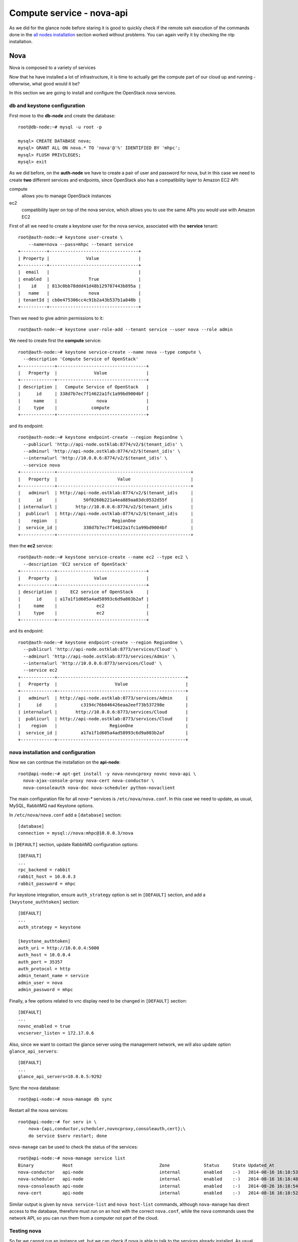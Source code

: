 Compute service - nova-api
==========================

As we did for the glance node before staring it is good to quickly
check if the remote ssh execution of the commands done in the `all
nodes installation <basic_services.rst#all-nodes-installation>`_
section worked without problems. You can again verify it by checking
the ntp installation.

Nova
++++

Nova is composed to a variety of services

Now that he have installed a lot of infrastructure, it is time to actually get the 
compute part of our cloud up and running - otherwise, what good would it be?

In this section we are going to install and configure
the OpenStack nova services. 

db and keystone configuration
~~~~~~~~~~~~~~~~~~~~~~~~~~~~~

First move to the **db-node** and create the database::

    root@db-node:~# mysql -u root -p
    
    mysql> CREATE DATABASE nova;
    mysql> GRANT ALL ON nova.* TO 'nova'@'%' IDENTIFIED BY 'mhpc';
    mysql> FLUSH PRIVILEGES;
    mysql> exit


As we did before, on the **auth-node** we have to create a pair of
user and password for nova, but in this case we need to create **two**
different services and endpoints, since OpenStack also has a
compatibility layer to Amazon EC2 API:

compute
    allows you to manage OpenStack instances

ec2
    compatibility layer on top of the nova service, which allows you
    to use the same APIs you would use with Amazon EC2

First of all we need to create a keystone user for the nova service,
associated with the **service** tenant::

    root@auth-node:~# keystone user-create \
        --name=nova --pass=mhpc --tenant service
    +----------+----------------------------------+
    | Property |              Value               |
    +----------+----------------------------------+
    |  email   |                                  |
    | enabled  |               True               |
    |    id    | 813c0bb78ddd41d48b129787443b895a |
    |   name   |               nova               |
    | tenantId | cb0e475306cc4c91b2a43b537b1a848b |
    +----------+----------------------------------+

Then we need to give admin permissions to it::
        
    root@auth-node:~# keystone user-role-add --tenant service --user nova --role admin

We need to create first the **compute** service::

    root@auth-node:~# keystone service-create --name nova --type compute \
      --description 'Compute Service of OpenStack'
    +-------------+----------------------------------+
    |   Property  |              Value               |
    +-------------+----------------------------------+
    | description |   Compute Service of OpenStack   |
    |      id     | 338d7b7ec7f14622a1fc1a99bd9004bf |
    |     name    |               nova               |
    |     type    |             compute              |
    +-------------+----------------------------------+

and its endpoint::

    root@auth-node:~# keystone endpoint-create --region RegionOne \
      --publicurl 'http://api-node.ostklab:8774/v2/$(tenant_id)s' \
      --adminurl 'http://api-node.ostklab:8774/v2/$(tenant_id)s' \
      --internalurl 'http://10.0.0.6:8774/v2/$(tenant_id)s' \
      --service nova
    +-------------+---------------------------------------------------+
    |   Property  |                       Value                       |
    +-------------+---------------------------------------------------+
    |   adminurl  | http://api-node.ostklab:8774/v2/$(tenant_id)s     |
    |      id     |          50f0260b221a4ea889aa03dc0532d55f         |
    | internalurl |       http://10.0.0.6:8774/v2/$(tenant_id)s       |
    |  publicurl  | http://api-node.ostklab:8774/v2/$(tenant_id)s     |
    |    region   |                     RegionOne                     |
    |  service_id |          338d7b7ec7f14622a1fc1a99bd9004bf         |
    +-------------+---------------------------------------------------+

then the **ec2** service::

    root@auth-node:~# keystone service-create --name ec2 --type ec2 \
      --description 'EC2 service of OpenStack'
    +-------------+----------------------------------+
    |   Property  |              Value               |
    +-------------+----------------------------------+
    | description |     EC2 service of OpenStack     |
    |      id     | a17a1f1d605a4ad58993c6d9a803b2af |
    |     name    |               ec2                |
    |     type    |               ec2                |
    +-------------+----------------------------------+

and its endpoint::

    root@auth-node:~# keystone endpoint-create --region RegionOne \
      --publicurl 'http://api-node.ostklab:8773/services/Cloud' \
      --adminurl 'http://api-node.ostklab:8773/services/Admin' \
      --internalurl 'http://10.0.0.6:8773/services/Cloud' \
      --service ec2
    +-------------+-------------------------------------------------+
    |   Property  |                      Value                      |
    +-------------+-------------------------------------------------+
    |   adminurl  | http://api-node.ostklab:8773/services/Admin     |
    |      id     |         c3194c76b046426eaa2eef73b537298e        |
    | internalurl |       http://10.0.0.6:8773/services/Cloud       |
    |  publicurl  | http://api-node.ostklab:8773/services/Cloud     |
    |    region   |                    RegionOne                    |
    |  service_id |         a17a1f1d605a4ad58993c6d9a803b2af        |
    +-------------+-------------------------------------------------+

nova installation and configuration
~~~~~~~~~~~~~~~~~~~~~~~~~~~~~~~~~~~

Now we can continue the installation on the **api-node**::

    root@api-node:~# apt-get install -y nova-novncproxy novnc nova-api \
      nova-ajax-console-proxy nova-cert nova-conductor \
      nova-consoleauth nova-doc nova-scheduler python-novaclient

The main configuration file for all `nova-*` services is
``/etc/nova/nova.conf``. In this case we need to update, as usual,
MySQL, RabbitMQ nad Keystone options.

In ``/etc/nova/nova.conf`` add a ``[database]`` section::

    [database]
    connection = mysql://nova:mhpc@10.0.0.3/nova

In ``[DEFAULT]`` section, update RabbitMQ configuration options::

    [DEFAULT]
    ...
    rpc_backend = rabbit
    rabbit_host = 10.0.0.3
    rabbit_password = mhpc

For keystone integration, ensure ``auth_strategy`` option is set in
``[DEFAULT]`` section, and add a ``[keystone_authtoken]`` section::

    [DEFAULT]
    ...
    auth_strategy = keystone

    [keystone_authtoken]
    auth_uri = http://10.0.0.4:5000
    auth_host = 10.0.0.4
    auth_port = 35357
    auth_protocol = http
    admin_tenant_name = service
    admin_user = nova
    admin_password = mhpc

Finally, a few options related to vnc display need to be changed in
``[DEFAULT]`` section::

   [DEFAULT]
   ...
   novnc_enabled = true
   vncserver_listen = 172.17.0.6

Also, since we want to contact the glance server using the management
network, we will also update option ``glance_api_servers``::

    [DEFAULT]
    ...
    glance_api_servers=10.0.0.5:9292

..
   ::
       # Imaging service
       glance_api_servers=10.0.0.5:9292
       image_service=nova.image.glance.GlanceImageService

       # Vnc configuration
       novnc_enabled=true
       novncproxy_base_url=http://10.0.0.6:6080/vnc_auto.html
       novncproxy_port=6080
       vncserver_proxyclient_address=10.0.0.6
       vncserver_listen=0.0.0.0

       # Compute #
       compute_driver=libvirt.LibvirtDriver

       # Cinder #
       volume_api_class=nova.volume.cinder.API
       osapi_volume_listen_port=5900

       auth_strategy=keystone
       [keystone_authtoken]
       auth_host = 10.0.0.4
       auth_port = 35357
       auth_protocol = http
       admin_tenant_name = service
       admin_user = nova
       admin_password = novaServ

Sync the nova database::

    root@api-node:~# nova-manage db sync

Restart all the nova services::

    root@api-node:~# for serv in \
        nova-{api,conductor,scheduler,novncproxy,consoleauth,cert};\
        do service $serv restart; done

``nova-manage`` can be used to check the status of the services::

    root@api-node:~# nova-manage service list
    Binary           Host                                 Zone             Status     State Updated_At
    nova-conductor   api-node                             internal         enabled    :-)   2014-08-16 16:18:53
    nova-scheduler   api-node                             internal         enabled    :-)   2014-08-16 16:18:48
    nova-consoleauth api-node                             internal         enabled    :-)   2014-08-26 16:18:54
    nova-cert        api-node                             internal         enabled    :-)   2014-08-16 16:18:52

Similar output is given by ``nova service-list`` and ``nova
host-list`` commands, although ``nova-manage`` has direct access to
the database, therefore must run on an host with the correct
``nova.conf``, while the ``nova`` commands uses the network API, so
you can run them from a computer not part of the cloud.

Testing nova
~~~~~~~~~~~~

So far we cannot run an instance yet, but we can check if nova
is able to talk to the services already installed. As usual, you can
set the environment variables to use the ``nova`` command line
without having to specify the credentials via command line options::

    root@api-node:~# export OS_USERNAME=admin
    root@api-node:~# export OS_PASSWORD=mhpc
    root@api-node:~# export OS_TENANT_NAME=admin
    root@api-node:~# export OS_AUTH_URL=http://auth-node.ostklab:5000/v2.0

you can check the status of the nova service::

    root@api-node:~# nova service-list
    +------------------+----------+----------+---------+-------+----------------------------+
    | Binary           | Host     | Zone     | Status  | State | Updated_at                 |
    +------------------+----------+----------+---------+-------+----------------------------+
    | nova-cert        | api-node | internal | enabled | up    | 2013-08-16T16:24:14.000000 |
    | nova-conductor   | api-node | internal | enabled | up    | 2013-08-16T16:24:15.000000 |
    | nova-scheduler   | api-node | internal | enabled | up    | 2013-08-16T16:24:20.000000 |
    | nova-consoleauth | api-node | internal | enabled | up    | 2013-08-16T16:24:20.000000 |
    +------------------+----------+----------+---------+-------+----------------------------+

but you can also work with glance images::

    root@api-node:~# nova image-list
    +--------------------------------------+--------------+--------+--------+
    | ID                                   | Name         | Status | Server |
    +--------------------------------------+--------------+--------+--------+
    | 79af6953-6bde-463d-8c02-f10aca227ef4 | cirros-0.3.0 | ACTIVE |        |
    +--------------------------------------+--------------+--------+--------+

or create and manage cinder volumes::

    root@api-node:~# nova volume-create --display-name test2 1
    +---------------------+--------------------------------------+
    | Property            | Value                                |
    +---------------------+--------------------------------------+
    | status              | creating                             |
    | display_name        | test2                                |
    | attachments         | []                                   |
    | availability_zone   | nova                                 |
    | bootable            | false                                |
    | created_at          | 2013-08-16T16:26:19.627854           |
    | display_description | None                                 |
    | volume_type         | None                                 |
    | snapshot_id         | None                                 |
    | source_volid        | None                                 |
    | size                | 1                                    |
    | id                  | 180a081a-065b-497e-998d-aa32c7c295cc |
    | metadata            | {}                                   |
    +---------------------+--------------------------------------+
    root@api-node:~# nova volume-list
    +--------------------------------------+-----------+--------------+------+-------------+-------------+
    | ID                                   | Status    | Display Name | Size | Volume Type | Attached to |
    +--------------------------------------+-----------+--------------+------+-------------+-------------+
    | 180a081a-065b-497e-998d-aa32c7c295cc | available | test2        | 1    | None        |             |
    +--------------------------------------+-----------+--------------+------+-------------+-------------+

The ``nova`` command line tool is the main command used to manage
instances, volumes etc, but we need to complete the OpenStack
installation in order to test it.


Horizon
-------

On the **api-node**::

    root@api-node:# apt-get install openstack-dashboard

Edit the file ``/etc/openstack-dashboard/local_settings.py`` and
update the ``OPENSTACK_HOST`` variable::

    OPENSTACK_HOST = "auth-node.ostklab"

From the **physical node** you can connect to the api-node node by
opening the URL ``http://172.17.0.6/horizon`` on your web browser


..
   Keystone is then checking on what the users/tenants are "supposed" to
   see (in terms of images, quotes, etc). Working nodes are periodically
   writing their status in the nova-database. When a new request arrives
   it is processed by the nova-scheduler which writes in the
   nova-database when a matchmaking with a free resource has been
   accomplished. On the next poll when the resource reads the
   nova-database it "realizes" that it is supposed to start a
   new VM. nova-compute writes then the status inside the nova database.

   Different scheduling policy and options can be set in the nova's configuration file.


Notes on EC2 compatible interface
---------------------------------

The EC2 compatibility layer in nova is provided by the **nova-api**
service together with the native interface. There also is a
**nova-api-ec2** service which is used *as a replacement* of
**nova-api** if you only need the EC2 API and you don't want the
native apis, although in our case we need both.

The EC2 compatibility layer, however, need one more configuration
option we didn't define. 

Edit ``/etc/nova/nova.conf`` on the **api-node** and add the following
option::

    [DEFAULT]
    ...
    keystone_ec2_url=http://auth-node.ostklab:5000/v2.0/ec2tokens

Please note that this is an url pointing to the keystone service, but
with an additional ``ec2tokens``. This is used by the **nova-api**
service to validate ec2-style tokens, and by default points to
localhost.

working with the EC2 interface
++++++++++++++++++++++++++++++

To access an EC2 endpoint you need to get an **access key** and a
**secret key**. These are temporary tokens you can create and delete,
so that you don't have to use your login and password all the time,
and you can actually *lend* them to other people to allow them to run
virtual machines on your behalf without having to give them your login
and password. You can delete them whenever you want.

To create a new pair of ec2 credentials you can run::

    root@api-node:~# keystone ec2-credentials-create
    +-----------+----------------------------------+
    |  Property |              Value               |
    +-----------+----------------------------------+
    |   access  | c22f5770ee924f25b4c7b091f521b15f |
    |   secret  | 78b92ddde8134b46a05dbd91023e27db |
    | tenant_id | acdbdb11d3334ed987869316d0039856 |
    |  user_id  | 13ff2976843649669c4911ec156eaa3f |
    +-----------+----------------------------------+

You can later on delete a pair of ec2 credentials with ``keystone
ec2-credentials-delete --access <access_key>``

If you want to test the EC2 interface the easiest way is to install
the **euca2ools** tool::

    root@api-node:~# apt-get install euca2ools

and then run, for instance, the command::

    root@api-node:~# euca-describe-images \
      --access-key c22f5770ee924f25b4c7b091f521b15f \
      --secret-key 78b92ddde8134b46a05dbd91023e27db \
      -U http://api-node.ostklab:8773/services/Cloud
    IMAGE	ami-00000001	None (Cirros-0.3.0-x86_64)	0aacc603e6dd425caa51db0d07957412	available	private			machine				instance-store

There are two things to note about this command:

* the URL we are using this time is *not* the keystone url. This
  because the service providing the EC2 compatibility layer is
  **nova-api** instead, so we have to use the URL we used as endpoint
  for the **ec2** service

* the image id returned by the previous command is *not* directly
  related to the image id used in glance. Instead, it is an ``ami-*``
  id (similar to the IDs used by amazon images). Actually, there is no
  easy way to get the ami id knowing the glance id, so you have to
  use the image name whenever it is possible to identify the right
  image.

Also for the euca2ools and for most of the EC2 libraries, setting the
following environment variables allows you to avoid explicitly specify
access/secret keys and endpoint url::

    root@api-node:~# export EC2_ACCESS_KEY=445f486efe1a4eeea2c924d0252ff269
    root@api-node:~# export EC2_SECRET_KEY=ff98e8529e2543aebf6f001c74d65b17
    root@api-node:~# export EC2_URL=http://api-node.ostklab:8773/services/Cloud


`Next: nova-network - Network service - *easy* version <nova_network.rst>`_

